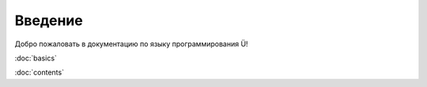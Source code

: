 Введение
========

Добро пожаловать в документацию по языку программирования Ü!

:doc:`basics`

:doc:`contents`
